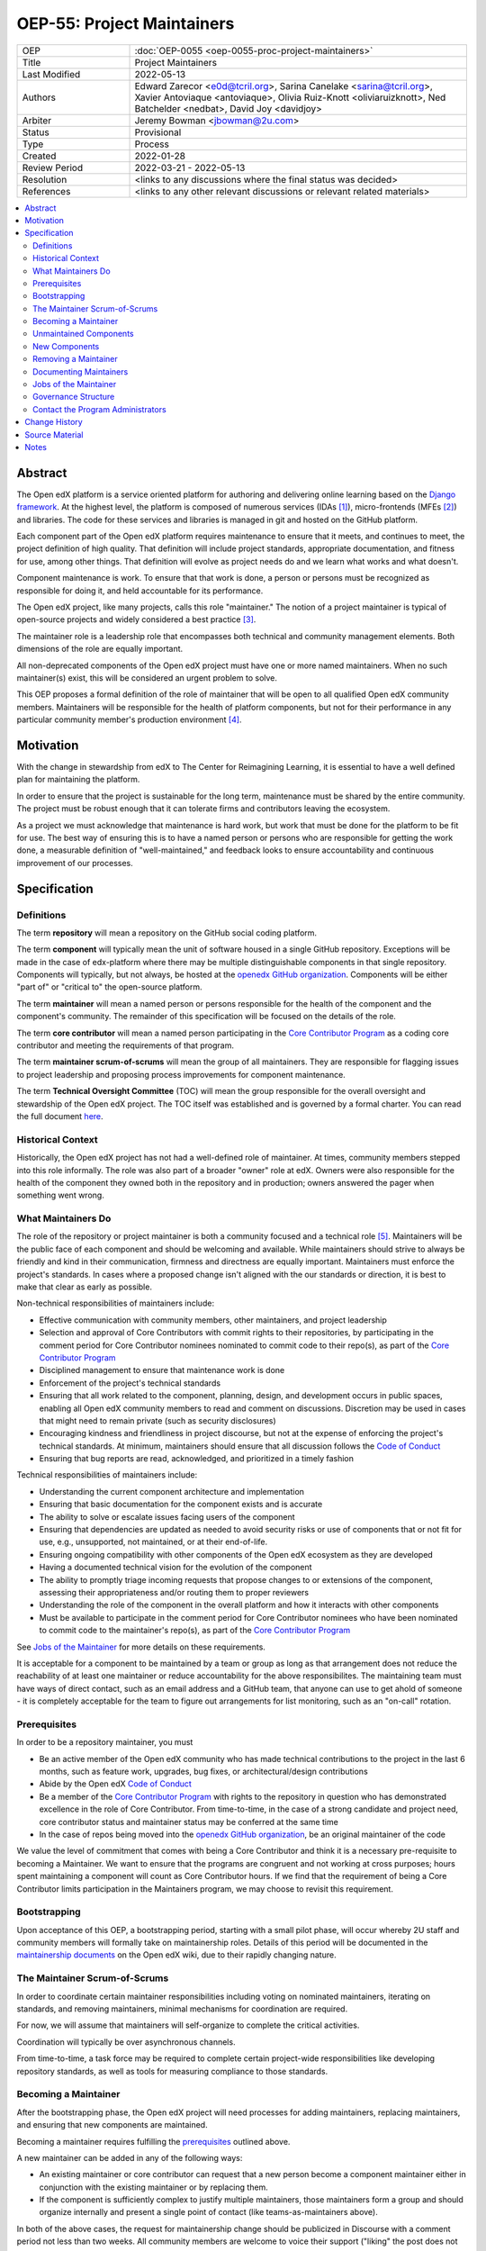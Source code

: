===========================
OEP-55: Project Maintainers
===========================
.. list-table::
   :widths: 25 75

   * - OEP
     - :doc:`OEP-0055 <oep-0055-proc-project-maintainers>`
   * - Title
     - Project Maintainers
   * - Last Modified
     - 2022-05-13
   * - Authors
     - Edward Zarecor <e0d@tcril.org>, Sarina Canelake
       <sarina@tcril.org>, Xavier Antoviaque <antoviaque>, Olivia
       Ruiz-Knott <oliviaruizknott>, Ned Batchelder <nedbat>, David
       Joy <davidjoy>
   * - Arbiter
     - Jeremy Bowman <jbowman@2u.com>
   * - Status
     - Provisional
   * - Type
     - Process
   * - Created
     - 2022-01-28
   * - Review Period
     - 2022-03-21 - 2022-05-13
   * - Resolution
     - <links to any discussions where the final status was decided>
   * - References
     - <links to any other relevant discussions or relevant related materials>

.. contents::
   :local:
   :depth: 3

Abstract
========

The Open edX platform is a service oriented platform for authoring and
delivering online learning based on the `Django framework`_.  At the
highest level, the platform is composed of numerous services (IDAs
[#ida]_), micro-frontends (MFEs [#mfe]_) and libraries.  The code for these
services and libraries is managed in git and hosted on the GitHub
platform.

Each component part of the Open edX platform requires maintenance to
ensure that it meets, and continues to meet, the project definition of
high quality.  That definition will include project standards,
appropriate documentation, and fitness for use, among other things.
That definition will evolve as project needs do and we learn what
works and what doesn't.

Component maintenance is work.  To ensure that that work is done, a
person or persons must be recognized as responsible for doing it,
and held accountable for its performance.

The Open edX project, like many projects, calls this role
"maintainer."  The notion of a project maintainer is typical of
open-source projects and widely considered a best practice [#maintainer]_.

The maintainer role is a leadership role that encompasses both
technical and community management elements.  Both dimensions of the role are
equally important.

All non-deprecated components of the Open edX project must have one
or more named maintainers.  When no such maintainer(s) exist, this will
be considered an urgent problem to solve.

This OEP proposes a formal definition of the role of maintainer that
will be open to all qualified Open edX community members.  Maintainers
will be responsible for the health of platform components, but not for
their performance in any particular community member's production
environment [#ops]_.

Motivation
==========

With the change in stewardship from edX to The Center for Reimagining
Learning, it is essential to have a well defined plan for maintaining
the platform.

In order to ensure that the project is sustainable for the long term,
maintenance must be shared by the entire community.  The project must
be robust enough that it can tolerate firms and contributors leaving
the ecosystem.

As a project we must acknowledge that maintenance is hard work, but
work that must be done for the platform to be fit for use.  The best
way of ensuring this is to have a named person or persons who are
responsible for getting the work done, a measurable definition of
"well-maintained," and feedback looks to ensure accountability and
continuous improvement of our processes.

Specification
=============

Definitions
-----------

The term **repository** will mean a repository on the GitHub social
coding platform.

The term **component** will typically mean the unit of software housed
in a single GitHub repository.  Exceptions will be made in the case of
edx-platform where there may be multiple distinguishable components in
that single repository.  Components will typically, but not always, be
hosted at the `openedx GitHub organization`_. Components will be
either "part of" or "critical to" the open-source platform.

The term **maintainer** will mean a named person or persons
responsible for the health of the component and the component's community.
The remainder of this specification will be focused on the details of
the role.

The term **core contributor** will mean a named person participating
in the `Core Contributor Program`_ as a coding core contributor and
meeting the requirements of that program.

The term **maintainer scrum-of-scrums** will mean the group of all
maintainers.  They are responsible for flagging issues to project
leadership and proposing process improvements for component
maintenance.

The term **Technical Oversight Committee** (TOC) will mean the group
responsible for the overall oversight and stewardship of the Open edX
project. The TOC itself was established and is governed by a formal charter.
You can read the full document `here
<https://openedx.org/wp-content/uploads/2021/12/TCRIL-Technical-Oversight-Committee-Charter-rev.11-16.21.pdf>`_.

Historical Context
------------------
Historically, the Open edX project has not had a well-defined role
of maintainer.  At times, community members stepped into this role
informally.  The role was also part of a broader "owner" role at edX.
Owners were also responsible for the health of the component they
owned both in the repository and in production; owners answered the
pager when something went wrong.

What Maintainers Do
-------------------
The role of the repository or project maintainer is both a community
focused and a technical role [#role]_.  Maintainers will be the public face
of each component and should be welcoming and available.  While
maintainers should strive to always be friendly and kind in their
communication, firmness and directness are equally important.
Maintainers must enforce the project's standards.  In cases where a
proposed change isn't aligned with the our standards or direction, it
is best to make that clear as early as possible.

Non-technical responsibilities of maintainers include:

* Effective communication with community members, other maintainers, and project
  leadership
* Selection and approval of Core Contributors with commit rights to their
  repositories, by participating in the comment period for Core Contributor
  nominees nominated to commit code to their repo(s), as part of the `Core
  Contributor Program`_
* Disciplined management to ensure that maintenance work is done
* Enforcement of the project's technical standards
* Ensuring that all work related to the component, planning, design, and
  development occurs in public spaces, enabling all Open edX community members
  to read and comment on discussions. Discretion may be used in cases that might
  need to remain private (such as security disclosures)
* Encouraging kindness and friendliness in project discourse, but not at the
  expense of enforcing the project's technical standards. At minimum,
  maintainers should ensure that all discussion follows the `Code of Conduct`_
* Ensuring that bug reports are read, acknowledged, and prioritized in a timely
  fashion

Technical responsibilities of maintainers include:

* Understanding the current component architecture and implementation
* Ensuring that basic documentation for the component exists and is accurate
* The ability to solve or escalate issues facing users of the component
* Ensuring that dependencies are updated as needed to avoid security risks or use
  of components that or not fit for use, e.g., unsupported, not maintained, or
  at their end-of-life.
* Ensuring ongoing compatibility with other components of the Open edX ecosystem
  as they are developed
* Having a documented technical vision for the evolution of the component
* The ability to promptly triage incoming requests that propose changes to or
  extensions of the component, assessing their appropriateness and/or routing
  them to proper reviewers
* Understanding the role of the component in the overall platform and how it
  interacts with other components
* Must be available to participate in the comment period for Core Contributor
  nominees who have been nominated to commit code to the maintainer's repo(s),
  as part of the `Core Contributor Program`_

See `Jobs of the Maintainer`_ for more details on these requirements.

It is acceptable for a component to be maintained by a team or group as long as
that arrangement does not reduce the reachability of at least one maintainer or
reduce accountability for the above responsibilites. The maintaining team must
have ways of direct contact, such as an email address and a GitHub team, that
anyone can use to get ahold of someone - it is completely acceptable for the
team to figure out arrangements for list monitoring, such as an "on-call"
rotation.

Prerequisites
-------------
In order to be a repository maintainer, you must

* Be an active member of the Open edX community who has made technical
  contributions to the project in the last 6 months, such as feature work,
  upgrades, bug fixes, or architectural/design contributions
* Abide by the Open edX `Code of Conduct`_
* Be a member of the `Core Contributor Program`_ with rights to the repository
  in question who has demonstrated excellence in the role of Core Contributor.
  From time-to-time, in the case of a strong candidate and project need, core
  contributor status and maintainer status may be conferred at the same time
* In the case of repos being moved into the `openedx GitHub organization`_, be
  an original maintainer of the code

We value the level of commitment that comes with being a Core Contributor and
think it is a necessary pre-requisite to becoming a Maintainer. We want to
ensure that the programs are congruent and not working at cross purposes; hours
spent maintaining a component will count as Core Contributor hours. If we find
that the requirement of being a Core Contributor limits participation in the
Maintainers program, we may choose to revisit this requirement.

Bootstrapping
-------------
Upon acceptance of this OEP, a bootstrapping period, starting with a small pilot
phase, will occur whereby 2U staff and community members will formally take on
maintainership roles. Details of this period will be documented in the
`maintainership documents`_ on the Open edX wiki, due to their rapidly changing
nature.

The Maintainer Scrum-of-Scrums
------------------------------
In order to coordinate certain maintainer responsibilities including
voting on nominated maintainers, iterating on standards, and removing
maintainers, minimal mechanisms for coordination are required.

For now, we will assume that maintainers will self-organize to
complete the critical activities.

Coordination will typically be over asynchronous channels.

From time-to-time, a task force may be required to complete certain
project-wide responsibilities like developing repository standards,
as well as tools for measuring compliance to those standards.

Becoming a Maintainer
---------------------
After the bootstrapping phase, the Open edX project will need
processes for adding maintainers, replacing maintainers, and ensuring
that new components are maintained.

Becoming a maintainer requires fulfilling the `prerequisites`_
outlined above.

A new maintainer can be added in any of the following ways:

* An existing maintainer or core contributor can request that a new person
  become a component maintainer either in conjunction with the existing
  maintainer or by replacing them.
* If the component is sufficiently complex to justify multiple
  maintainers, those maintainers form a group and should organize
  internally and present a single point of contact (like
  teams-as-maintainers above).

In both of the above cases, the request for maintainership change should be
publicized in Discourse with a comment period not less than two weeks. All
community members are welcome to voice their support ("liking" the post does not
count), or comment with question/concerns. Existing maintainers and core
contributors may object to the nomination. If there is no objection from
existing maintainers or core contributors at the end of the comment period, the
role will be conferred.

We are not currently limiting staff of companies from appointing,
nominating, or voting for other employees of their company.  This
would be impractical as, currently, single companies are locus of
component maintenance work. This may be addressed in future revisions
to this proposal.

Unmaintained Components
-----------------------
In the case of unmaintained components, nominations will be made to
the scrum-of-scrums to fill the vacancy.  Nominations can be made by
any member of the community including the nominee themselves.  If
there is no objection from existing maintainers, the role will be
conferred.

If consensus cannot be reached lazily [#lazy_concensus]_, a vote of existing maintainers
will be taken.  Maintainers can approve a nomination with the approval
of at least three quarters of the members.

New Components
--------------  
In the case of new repositories, there should be a designated
maintainer named before the repository is created.

Removing a Maintainer
---------------------
From time-to-time it will be necessary to remove a component
maintainer.  This might happen because:

* A maintainer leaves the project or changes employment
* A maintainer does not have the time or interest to continue in the
  role
* A maintainer is unreachable
* A maintainer is not fulfilling the responsibilities of the role

Trigger events for removing a maintainer would be:

* A maintainer informs the project, the scrum-of-scrums, and/or the `program
  administrators`_ that they can no longer continue in the role
* A maintainer has been unreachable for more than 30 days
* A maintainer has violated the project `Code of Conduct`_
* A maintainer hasn't met project quality standards consistently
  despite feedback

In the case that a maintainer has violated the `Code of Conduct`_, the
Goverance Team, specified in the Code of Conduct, will decide what the
repercussions of the violation will be, including whether the violator
can continue in the role of maintainer.  It should be noted that
maintainers are expected to be exemplars and, as such, will be held to
a high standard.

In the case that a maintainer is not meeting project quality standards
consistently, the scrum-of-scrums will inform the maintainer with the
expectation that their components meet standards within a calendar
month.  If, after a month, the quality issues are not resolved, the
maintainer will be removed by the scrum-of-scrums.  Additionally, a
maintainer who is warned three (3) times in a single calendar year
will also be removed. The `program administrators`_ serve as a
backstop - any community member may contact them at any time if
a problem arises and the normal channels of communication are
not working.

In this situation, once the existing maintainer is removed, the component enters
an "unmaintained" status. This status is to recognize that there is not another
group with unlimited spare capacity to pick up the slack, and to encourage the
community to find a new maintainer.

Documenting Maintainers
-----------------------
As it is essential that maintainers are discoverable and reachable,
the person or persons responsible for maintaining a component should
be listed in the repository README file along with the mechanism for
contacting a maintainer.

Jobs of the Maintainer
----------------------
Many of the day-to-day specifics of the maintainer role are outside of
the scope of this document.  For example, here we will note that
maintainers are responsible for ensuring that repositories meet
project standards, but not the details of those standards.  Those
standards - including establishing a channel for feedback, and details on how
and when that channel will be monitored - will be codified in an OEP over time,
but will initially be defined in the wiki page `requirements for public
repositories`_ to allow rapid iteration.

The key aspects of the maintainer role fall into the following
categories

* **Community Stewardship**: Maintainers are representatives of the
  project in the community and are responsible for contributing to an
  environment that is welcoming, vibrant, and growing.
* **Project Management**: Maintainers are responsible for ensuring
  that critical maintenance is done, but this doesn't mean doing it all
  themselves. Effective delegation is an important maintainer skill.
* **Quality Assurance**: Maintainers are responsible for the quality
  of their components.  Quality will mean meeting defined project
  standards.  It can also mean improving our standards or improving
  our processes.
* **Technical Vision**: Maintainers should have a documented technical
  vision for their components. This vision should minimally answer the
  following questions:
  
  * What is the component for?
  * How it fits into the overall platform?
  * What are its limitations and key areas of debt?
  * What new patterns or technologies should be adopted to improve the
    component?
  * How it can be extended?

* **Project Documentation**: Maintainers provide descriptive project information
  in the following documents:

  * A required ``README`` file that explains what the component is used for and as
    much detail as available, such as:

    * What the component is for and other facets of the technical vision (or
      links to relevant docs)
    * Who the maintainers are (and how to reach them)
    * How to set up a developer environment
    * (If applicable) relevant environment variables
    * Relevant information for the community (such as, if the code is in an
      experimental place or is not taking contributions)

  * We additionally recommend documentation to help others understand the
    component, such as:

    * ADRs
    * Architecture diagrams and architecture documentation
    * A product roadmap
    * Links to a project board

* **Continuous Improvement**: Maintainers should be thinking
  about continuously improving both software and processes.

Governance Structure
--------------------
The Maintainers program will be run by the maintainers themselves, working
together with input from Core Contributors and the broader community. The
`program administrators`_ will serve as a backstop for any questions or issues
about the Program or governance thereof that cannot be resolved by the
maintainers themselves. The Technical Oversight Committee (TOC) will be the
arbiter of last resort for governance matters.

.. _program administrators:

Contact the Program Administrators
----------------------------------

Questions about the Program can be directed to the tCRIL administrator(s) via
the ``#ask-tcril`` Slack room in the `Open edX Slack
<https://openedx.slack.com/>`_. Questions or concerns of a more sensitive nature
may be directed to ``maintainer-program-admins@tcril.org``.
  

Change History
==============

01-28-2022 - `Document created <https://github.com/openedx/open-edx-proposals/pull/290/>`_


Source Material
===============

* `What Makes a Great Maintainer of Open Source Projects? <https://www.computer.org/csdl/proceedings-article/icse/2021/029600a982/1sEXoQoeO0E>`_
* `Collective Code Construction Contract <https://rfc.zeromq.org/spec/42/>`_
* `Best Practices for Maintainers <https://opensource.guide/best-practices/>`_
* `Producing OSS <https://producingoss.com/en/producingoss-letter.pdf>`_
  
Notes
=====

.. [#ida] An IDA is an Independently Deployable Application, a
       server-side service oriented application, typically built upon
       the Django framework.

.. [#mfe] An MFE is a Micro-Frontend, a discreet, client side
       application written in Javascript, typically using the ReactJS
       framework.

.. [#maintainer] The general acceptance of needing maintainers for OSS projects
       can be seen in much literature that starts from the assumption
       that maintainers are essential and instead asks, what makes a
       maintainer great, what are the best-practices maintainers
       should follow, how do we ensure maintainer don't burn out, how
       do we ensure critical parts of the software supply chain, like
       OpenSSL are maintained, etc.  I have included some revelant
       materials in the **Source Material** section.

.. [#ops] Needless to say, there must be feedback loops between
       maintainers and operators of the platform and, in some cases, a
       single person will perform both roles.  Maintainers should
       certainly be concerned about the performance characteristics of
       their components and committed to their scalability.

.. [#role] In fact, studies of the traits of effective maintainers have
       highlighted that non-technical aspects of the role are often
       more highly valued by community members. See `What
       Makes a Great Maintainer of Open Source Projects?
       <https://www.computer.org/csdl/proceedings-article/icse/2021/029600a982/1sEXoQoeO0E>`_
       (2021 IEEE/ACM 43rd International Conference on Software
       Engineering (ICSE)).

.. [#lazy_concensus] Lazy concensus is a process by which decisions
       are approved unless there are objections.  It is sometimes
       described as the "silence is concent" method.  Lazy concensus
       reduces ceremony and overhead and thus increases spead.  It is
       essential, however, that decisions to be made are published.
       There should be a review period that is commensurate with the
       gravity of the decision at hand.  Lazy concensus is used by
       other open-source projects and foundations including the
       `Apache foundation <https://community.apache.org/committers/lazyConsensus.html>`_

.. _Django framework: https://www.djangoproject.com/

.. _Core Contributor Program: https://open-edx-proposals.readthedocs.io/en/latest/processes/oep-0054-core-contributors.html

.. _maintainership documents: https://openedx.atlassian.net/wiki/spaces/COMM/pages/3426418790/Maintainership+of+Open+edX+Repos

.. _requirements for public repositories: https://openedx.atlassian.net/l/c/j6qLr5ET

.. _Code of Conduct: https://openedx.org/code-of-conduct/

.. _openedx GitHub organization: https://github.com/openedx/
